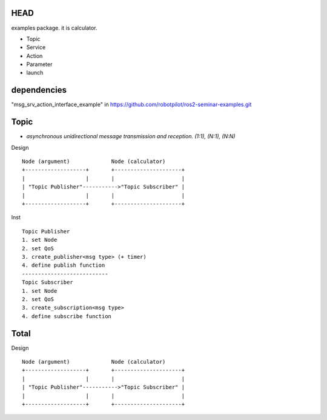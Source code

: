 HEAD
==================
examples package. it is calculator.

- Topic
- Service
- Action
- Parameter
- launch


dependencies
==================
"msg_srv_action_interface_example" in https://github.com/robotpilot/ros2-seminar-examples.git

Topic
==================
- *asynchronous unidirectional message transmission and reception. (1:1), (N:1), (N:N)*

Design
::
  Node (argument)             Node (calculator)
  +-------------------+       +---------------------+
  |                   |       |                     |
  | "Topic Publisher"----------->"Topic Subscriber" |
  |                   |       |                     |
  +-------------------+       +---------------------+

Inst
::
  Topic Publisher
  1. set Node
  2. set QoS
  3. create_publisher<msg type> (+ timer)
  4. define publish function
  ---------------------------
  Topic Subscriber
  1. set Node
  2. set QoS
  3. create_subscription<msg type>
  4. define subscribe function

Total
==================

Design
::
  Node (argument)             Node (calculator)
  +-------------------+       +---------------------+
  |                   |       |                     |
  | "Topic Publisher"----------->"Topic Subscriber" |
  |                   |       |                     |
  +-------------------+       +---------------------+
